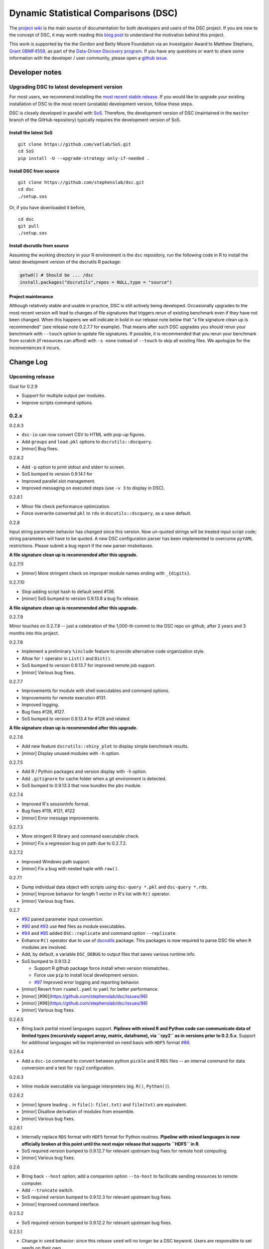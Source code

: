 Dynamic Statistical Comparisons (DSC)
=====================================

|PyPI version| |Codacy Badge|

The `project wiki <https://stephenslab.github.io/dsc-wiki>`__ is the
main source of documentation for both developers and users of the DSC
project. If you are new to the concept of DSC, it may worth reading this
`blog
post <http://stephens999.github.io/blog/2014/10/Data-Driven-Discovery.html>`__
to understand the motivation behind this project.

This work is supported by the the Gordon and Betty Moore Foundation via
an Investigator Award to Matthew Stephens, `Grant
GBMF4559 <https://www.moore.org/grants/list/GBMF4559>`__, as part of the
`Data-Driven Discovery
program <https://www.moore.org/programs/science/data-driven-discovery>`__.
If you have any questions or want to share some information with the
developer / user community, please open a `github
issue <https://github.com/stephenslab/dsc/issues>`__.

Developer notes
---------------

Upgrading DSC to latest development version
~~~~~~~~~~~~~~~~~~~~~~~~~~~~~~~~~~~~~~~~~~~

For most users, we recommend installing the `most recent stable
release <https://stephenslab.github.io/dsc-wiki/installation.html>`__.
If you would like to upgrade your existing installation of DSC to the
most recent (unstable) development version, follow these steps.

DSC is closely developed in parallel with
`SoS <http://github.com/vatlab/sos>`__. Therefore, the development
version of DSC (maintained in the ``master`` branch of the GitHub
repository) typically requires the development version of SoS.

Install the latest SoS
^^^^^^^^^^^^^^^^^^^^^^

::

    git clone https://github.com/vatlab/SoS.git
    cd SoS
    pip install -U --upgrade-strategy only-if-needed . 

Install DSC from source
^^^^^^^^^^^^^^^^^^^^^^^

::

    git clone https://github.com/stephenslab/dsc.git
    cd dsc
    ./setup.sos

Or, if you have downloaded it before,

::

    cd dsc
    git pull
    ./setup.sos

Install dscrutils from source
^^^^^^^^^^^^^^^^^^^^^^^^^^^^^

Assuming the working directory in your R environment is the ``dsc``
repository, run the following code in R to install the latest
development version of the dscrutils R package:

.. code:: r

    getwd() # Should be ... /dsc
    install.packages("dscrutils",repos = NULL,type = "source")

Project maintenance
^^^^^^^^^^^^^^^^^^^

Although relatively stable and usable in practice, DSC is still actively
being developed. Occasionally upgrades to the most recent version will
lead to changes of file signatures that triggers rerun of existing
benchmark even if they have not been changed. When this happens we will
indicate in bold in our release note below that "a file signature clean
up is recommended" (see release note 0.2.7.7 for example). That means
after such DSC upgrades you should rerun your benchmark with ``--touch``
option to update file signatures. If possible, it is recommended that
you rerun your benchmark from scratch (if resources can afford) with
``-s none`` instead of ``--touch`` to skip all existing files. We
apologize for the inconveniences it incurs.

Change Log
----------

Upcoming release
~~~~~~~~~~~~~~~~

Goal for 0.2.9

-  Support for multiple output per modules.
-  Improve scripts command options.

0.2.x
~~~~~

0.2.8.3

-  ``dsc-io`` can now convert CSV to HTML with pop-up figures.
-  Add ``groups`` and ``load.pkl`` options to ``dscrutils::dscquery``.
-  [minor] Bug fixes.

0.2.8.2

-  Add ``-p`` option to print stdout and stderr to screen.
-  SoS bumped to version 0.9.14.1 for
-  Improved parallel slot management.
-  Improved messaging on executed steps (use ``-v 3`` to display in
   DSC).

0.2.8.1

-  Minor file check performance optimization.
-  Force overwrite converted ``pkl`` to ``rds`` in
   ``dscutils::dscquery``, as a save default.

0.2.8

Input string parameter behavior has changed since this version. Now
un-quoted strings will be treated input script code; string parameters
will have to be quoted. A new DSC configuration parser has been
implemented to overcome ``pyYAML`` restrictions. Please submit a bug
report if the new parser misbehaves.

**A file signature clean up is recommended after this upgrade.**

0.2.7.11

-  [minor] More stringent check on improper module names ending with
   ``_{digits}``.

0.2.7.10

-  Stop adding script hash to default seed #136.
-  [minor] SoS bumped to version 0.9.13.8 a bug fix release.

**A file signature clean up is recommended after this upgrade.**

0.2.7.9

Minor touches on 0.2.7.8 -- just a celebration of the 1,000-th commit to
the DSC repo on github, after 2 years and 3 months into this project.

0.2.7.8

-  Implement a preliminary ``%include`` feature to provide alternative
   code organization style.
-  Allow for ``!`` operator in ``List()`` and ``Dict()``.
-  SoS bumped to version 0.9.13.7 for improved remote job support.
-  [minor] Various bug fixes.

0.2.7.7

-  Improvements for module with shell executables and command options.
-  Improvements for remote execution #131.
-  Improved logging.
-  Bug fixes #126, #127.
-  SoS bumped to version 0.9.13.4 for #128 and related.

**A file signature clean up is recommended after this upgrade.**

0.2.7.6

-  Add new feature ``dscrutils::shiny_plot`` to display simple benchmark
   results.
-  [minor] Display unused modules with ``-h`` option.

0.2.7.5

-  Add R / Python packages and version display with ``-h`` option.
-  Add ``.gitignore`` for cache folder when a git environment is
   detected.
-  SoS bumped to 0.9.13.3 that now bundles the ``pbs`` module.

0.2.7.4

-  Improved R's sessionInfo format.
-  Bug fixes #119, #121, #122
-  [minor] Error message improvements.

0.2.7.3

-  More stringent R library and command executable check.
-  [minor] Fix a regression bug on path due to 0.2.7.2.

0.2.7.2

-  Improved Windows path support.
-  [minor] Fix a bug with nested tuple with ``raw()``.

0.2.7.1

-  Dump individual data object with scripts using ``dsc-query *.pkl``
   and ``dsc-query *.rds``.
-  [minor] Improve behavior for length 1 vector in R's list with ``R()``
   operator.
-  [minor] Various bug fixes.

0.2.7

-  `#92 <https://github.com/stephenslab/dsc/issues/92>`__ paired
   parameter input convention.
-  `#90 <https://github.com/stephenslab/dsc/issues/90>`__ and
   `#93 <https://github.com/stephenslab/dsc/issues/93>`__ use ``Rmd``
   files as module executables.
-  `#94 <https://github.com/stephenslab/dsc/issues/94>`__ and
   `#95 <https://github.com/stephenslab/dsc/issues/95>`__ added
   ``DSC::replicate`` and command option ``--replicate``.
-  Enhance ``R()`` operator due to use of
   `dscrutils <https://github.com/stephenslab/dsc/tree/master/dscrutils>`__
   package. This packages is now required to parse DSC file when ``R``
   modules are involved.
-  Add, by default, a variable ``DSC_DEBUG`` to output files that saves
   various runtime info.
-  SoS bumped to 0.9.13.2

   -  Support R github package force install when version mismatches.
   -  Force use ``pip`` to install local development version.
   -  `#97 <https://github.com/stephenslab/dsc/issues/97>`__ Improved
      error logging and reporting behavior.

-  [minor] Revert from ``ruamel.yaml`` to ``yaml`` for better
   performance.
-  [minor] [#96](https://github.com/stephenslab/dsc/issues/96)
-  [minor] [#98](https://github.com/stephenslab/dsc/issues/98)
-  [minor] Various bug fixes.

0.2.6.5

-  Bring back partial mixed languages support. **Piplines with mixed R
   and Python code can communicate data of limited types (recursively
   support array, matrix, dataframe), via ``rpy2`` as in versions prior
   to 0.2.5.x**. Support for additional languages will be implemented on
   need basis with ``HDF5`` format
   `#86 <https://github.com/stephenslab/dsc/issues/86>`__.

0.2.6.4

-  Add a ``dsc-io`` command to convert between python ``pickle`` and R
   ``RDS`` files -- an internal command for data conversion and a test
   for ``rpy2`` configuration.

0.2.6.3

-  Inline module executable via language interpreters (eg. ``R()``,
   ``Python()``).

0.2.6.2

-  [minor] Ignore leading ``.`` in ``file()``: ``file(.txt)`` and
   ``file(txt)`` are equivalent.
-  [minor] Disallow derivation of modules from ensemble.
-  [minor] Various bug fixes.

0.2.6.1

-  Internally replace ``RDS`` format with ``HDF5`` format for Python
   routines. **Pipeline with mixed languages is now officially broken at
   this point until the next major release that supports ``HDF5`` in
   R**.
-  SoS required version bumped to 0.9.12.7 for relevant upstream bug
   fixes for remote host computing.
-  [minor] Various bug fixes.

0.2.6

-  Bring back ``--host`` option; add a companion option ``--to-host`` to
   facilicate sending resources to remote computer.
-  Add ``--truncate`` switch.
-  SoS required version bumped to 0.9.12.3 for relevant upstream bug
   fixes.
-  [minor] Improved command interface.

0.2.5.2

-  SoS required version bumped to 0.9.12.2 for relevant upstream bug
   fixes.

0.2.5.1

-  Change in ``seed`` behavior: since this release ``seed`` will no
   longer be a DSC keyword. Users are responsible to set seeds on their
   own.
-  [minor] Allow for both lower case and capitalized operator names
   ``File/file, List/list, Dict/dict``.

0.2.5

-  New syntax release, compatible with SoS 0.9.12.1.
-  Removed ``--host`` option due to upstream changes.

0.1.x
~~~~~

0.1.0

-  First release, compatible with SoS 0.6.4.

.. |PyPI version| image:: https://badge.fury.io/py/dsc.svg
   :target: https://badge.fury.io/py/dsc
.. |Codacy Badge| image:: https://api.codacy.com/project/badge/Grade/46bb573ea0414f6095f1b7fd4bedbfd3
   :target: https://www.codacy.com/app/gaow/dsc?utm_source=github.com&utm_medium=referral&utm_content=stephenslab/dsc&utm_campaign=Badge_Grade

